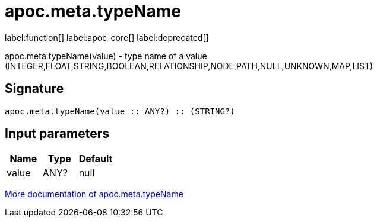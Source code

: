 ////
This file is generated by DocsTest, so don't change it!
////

= apoc.meta.typeName
:description: This section contains reference documentation for the apoc.meta.typeName function.

label:function[] label:apoc-core[] label:deprecated[]

[.emphasis]
apoc.meta.typeName(value) - type name of a value (INTEGER,FLOAT,STRING,BOOLEAN,RELATIONSHIP,NODE,PATH,NULL,UNKNOWN,MAP,LIST)

== Signature

[source]
----
apoc.meta.typeName(value :: ANY?) :: (STRING?)
----

== Input parameters
[.procedures, opts=header]
|===
| Name | Type | Default 
|value|ANY?|null
|===

xref::database-introspection/meta.adoc[More documentation of apoc.meta.typeName,role=more information]

